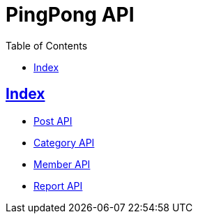 = PingPong API
:doctype: book
:icons: font
:source-highlighter: highlightjs
:toc: left
:toclevels: 4
:sectlinks:

[[Index]]
== Index

- link:post-api.html[Post API, window=_blank]
- link:category-api.html[Category API, window=_blank]
- link:member-api.html[Member API, window=_blank]
- link:report-api.html[Report API, window=_blank]
